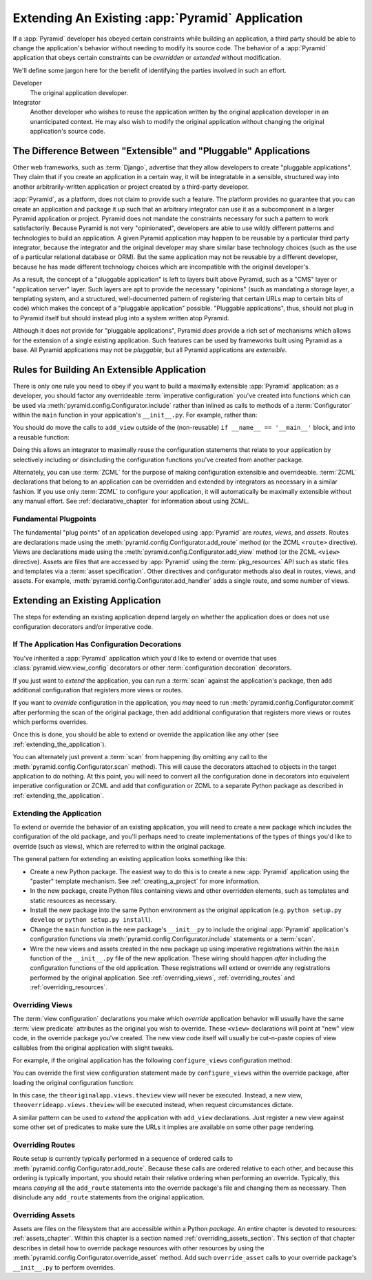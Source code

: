 .. _extending_chapter:

Extending An Existing :app:`Pyramid` Application
===================================================

If a :app:`Pyramid` developer has obeyed certain constraints while building
an application, a third party should be able to change the application's
behavior without needing to modify its source code.  The behavior of a
:app:`Pyramid` application that obeys certain constraints can be *overridden*
or *extended* without modification.

We'll define some jargon here for the benefit of identifying the parties
involved in such an effort.

Developer
  The original application developer.

Integrator
  Another developer who wishes to reuse the application written by the
  original application developer in an unanticipated context.  He may also
  wish to modify the original application without changing the original
  application's source code.

The Difference Between "Extensible" and "Pluggable" Applications
----------------------------------------------------------------

Other web frameworks, such as :term:`Django`, advertise that they allow
developers to create "pluggable applications".  They claim that if you create
an application in a certain way, it will be integratable in a sensible,
structured way into another arbitrarily-written application or project
created by a third-party developer.

:app:`Pyramid`, as a platform, does not claim to provide such a feature.  The
platform provides no guarantee that you can create an application and package
it up such that an arbitrary integrator can use it as a subcomponent in a
larger Pyramid application or project.  Pyramid does not mandate the
constraints necessary for such a pattern to work satisfactorily.  Because
Pyramid is not very "opinionated", developers are able to use wildly
different patterns and technologies to build an application.  A given Pyramid
application may happen to be reusable by a particular third party integrator,
because the integrator and the original developer may share similar base
technology choices (such as the use of a particular relational database or
ORM).  But the same application may not be reusable by a different developer,
because he has made different technology choices which are incompatible with
the original developer's.

As a result, the concept of a "pluggable application" is left to layers built
above Pyramid, such as a "CMS" layer or "application server" layer.  Such
layers are apt to provide the necessary "opinions" (such as mandating a
storage layer, a templating system, and a structured, well-documented pattern
of registering that certain URLs map to certain bits of code) which makes the
concept of a "pluggable application" possible.  "Pluggable applications",
thus, should not plug in to Pyramid itself but should instead plug into a
system written atop Pyramid.

Although it does not provide for "pluggable applications", Pyramid *does*
provide a rich set of mechanisms which allows for the extension of a single
existing application.  Such features can be used by frameworks built using
Pyramid as a base.  All Pyramid applications may not be *pluggable*, but all
Pyramid applications are *extensible*.

.. index::
   single: extensible application

Rules for Building An Extensible Application
--------------------------------------------

There is only one rule you need to obey if you want to build a maximally
extensible :app:`Pyramid` application: as a developer, you should factor any
overrideable :term:`imperative configuration` you've created into functions
which can be used via :meth:`pyramid.config.Configurator.include` rather than
inlined as calls to methods of a :term:`Configurator` within the ``main``
function in your application's ``__init__.py``.  For example, rather than:

.. code-block:: python
   :linenos:

   from pyramid.config import Configurator

   if __name__ == '__main__':
       config = Configurator()
       config.add_view('myapp.views.view1', name='view1')
       config.add_view('myapp.views.view2', name='view2')

You should do move the calls to ``add_view`` outside of the (non-reusable)
``if __name__ == '__main__'`` block, and into a reusable function:

.. code-block:: python
   :linenos:

   from pyramid.config import Configurator

   if __name__ == '__main__':
       config = Configurator()
       config.include(add_views)

   def add_views(config):
       config.add_view('myapp.views.view1', name='view1')
       config.add_view('myapp.views.view2', name='view2')

Doing this allows an integrator to maximally reuse the configuration
statements that relate to your application by selectively including or
disincluding the configuration functions you've created from another package.

Alternately, you can use :term:`ZCML` for the purpose of making configuration
extensible and overrideable. :term:`ZCML` declarations that belong to an
application can be overridden and extended by integrators as necessary in a
similar fashion.  If you use only :term:`ZCML` to configure your application,
it will automatically be maximally extensible without any manual effort.  See
:ref:`declarative_chapter` for information about using ZCML.

Fundamental Plugpoints
~~~~~~~~~~~~~~~~~~~~~~

The fundamental "plug points" of an application developed using
:app:`Pyramid` are *routes*, *views*, and *assets*.  Routes are declarations
made using the :meth:`pyramid.config.Configurator.add_route` method (or the
ZCML ``<route>`` directive).  Views are declarations made using the
:meth:`pyramid.config.Configurator.add_view` method (or the ZCML ``<view>``
directive).  Assets are files that are accessed by :app:`Pyramid` using the
:term:`pkg_resources` API such as static files and templates via a
:term:`asset specification`.  Other directives and configurator methods also
deal in routes, views, and assets.  For example,
:meth:`pyramid.config.Configurator.add_handler` adds a single route, and some
number of views.

.. index::
   single: extending an existing application

Extending an Existing Application
---------------------------------

The steps for extending an existing application depend largely on whether the
application does or does not use configuration decorators and/or imperative
code.

If The Application Has Configuration Decorations
~~~~~~~~~~~~~~~~~~~~~~~~~~~~~~~~~~~~~~~~~~~~~~~~

You've inherited a :app:`Pyramid` application which you'd like to extend or
override that uses :class:`pyramid.view.view_config` decorators or other
:term:`configuration decoration` decorators.

If you just want to *extend* the application, you can run a :term:`scan`
against the application's package, then add additional configuration that
registers more views or routes.

.. code-block:: python
   :linenos:

   if __name__ == '__main__':
       config.scan('someotherpackage')
       config.add_view('mypackage.views.myview', name='myview')

If you want to *override* configuration in the application, you *may* need to
run :meth:`pyramid.config.Configurator.commit` after performing the scan of
the original package, then add additional configuration that registers more
views or routes which performs overrides.

.. code-block:: python
   :linenos:

   if __name__ == '__main__':
       config.scan('someotherpackage')
       config.commit()
       config.add_view('mypackage.views.myview', name='myview'

Once this is done, you should be able to extend or override the application
like any other (see :ref:`extending_the_application`).

You can alternately just prevent a :term:`scan` from happening (by omitting
any call to the :meth:`pyramid.config.Configurator.scan` method).  This will
cause the decorators attached to objects in the target application to do
nothing.  At this point, you will need to convert all the configuration done
in decorators into equivalent imperative configuration or ZCML and add that
configuration or ZCML to a separate Python package as described in
:ref:`extending_the_application`.

.. _extending_the_application:

Extending the Application
~~~~~~~~~~~~~~~~~~~~~~~~~

To extend or override the behavior of an existing application, you will need
to create a new package which includes the configuration of the old package,
and you'll perhaps need to create implementations of the types of things
you'd like to override (such as views), which are referred to within the
original package.

The general pattern for extending an existing application looks something
like this:

- Create a new Python package.  The easiest way to do this is to create a new
  :app:`Pyramid` application using the "paster" template mechanism.  See
  :ref:`creating_a_project` for more information.

- In the new package, create Python files containing views and other
  overridden elements, such as templates and static resources as necessary.

- Install the new package into the same Python environment as the original
  application (e.g. ``python setup.py develop`` or ``python setup.py
  install``).

- Change the ``main`` function in the new package's ``__init__py`` to include
  the original :app:`Pyramid` application's configuration functions via
  :meth:`pyramid.config.Configurator.include` statements or a :term:`scan`.

- Wire the new views and assets created in the new package up using
  imperative registrations within the ``main`` function of the
  ``__init__.py`` file of the new application.  These wiring should happen
  *after* including the configuration functions of the old application.
  These registrations will extend or override any registrations performed by
  the original application.  See :ref:`overriding_views`,
  :ref:`overriding_routes` and :ref:`overriding_resources`.

.. index::
   pair: overriding; views

.. _overriding_views:

Overriding Views
~~~~~~~~~~~~~~~~~

The :term:`view configuration` declarations you make which *override*
application behavior will usually have the same :term:`view predicate`
attributes as the original you wish to override.  These ``<view>``
declarations will point at "new" view code, in the override package you've
created.  The new view code itself will usually be cut-n-paste copies of view
callables from the original application with slight tweaks.

For example, if the original application has the following
``configure_views`` configuration method:

.. code-block:: python
   :linenos:

    def configure_views(config):
        config.add_view('theoriginalapp.views.theview', name='theview')

You can override the first view configuration statement made by
``configure_views`` within the override package, after loading the original
configuration function:

.. code-block:: python
   :linenos:

   from pyramid.config import Configurator
   from originalapp import configure_views

   if __name == '__main__':
       config = Configurator()
       config.include(configure_views)
       config.add_view('theoverrideapp.views.theview', name='theview')

In this case, the ``theoriginalapp.views.theview`` view will never be
executed.  Instead, a new view, ``theoverrideapp.views.theview`` will be
executed instead, when request circumstances dictate.

A similar pattern can be used to *extend* the application with ``add_view``
declarations.  Just register a new view against some other set of predicates
to make sure the URLs it implies are available on some other page rendering.

.. index::
   pair: overriding; routes

.. _overriding_routes:

Overriding Routes
~~~~~~~~~~~~~~~~~

Route setup is currently typically performed in a sequence of ordered calls
to :meth:`pyramid.config.Configurator.add_route`.  Because these calls are
ordered relative to each other, and because this ordering is typically
important, you should retain their relative ordering when performing an
override.  Typically, this means *copying* all the ``add_route`` statements
into the override package's file and changing them as necessary.  Then
disinclude any ``add_route`` statements from the original application.

.. index::
   pair: overriding; resources

.. _overriding_resources:

Overriding Assets
~~~~~~~~~~~~~~~~~

Assets are files on the filesystem that are accessible within a Python
*package*.  An entire chapter is devoted to resources: :ref:`assets_chapter`.
Within this chapter is a section named :ref:`overriding_assets_section`.
This section of that chapter describes in detail how to override package
resources with other resources by using the
:meth:`pyramid.config.Configurator.override_asset` method.  Add such
``override_asset`` calls to your override package's ``__init__.py`` to
perform overrides.
